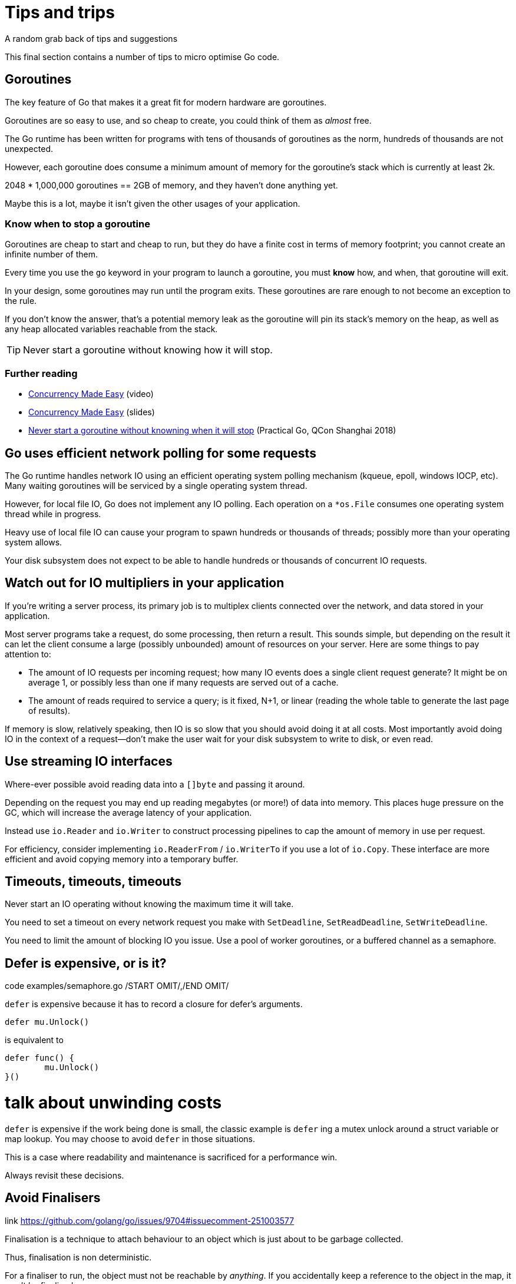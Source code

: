 = Tips and trips
A random grab back of tips and suggestions

This final section contains a number of tips to micro optimise Go code.

== Goroutines

The key feature of Go that makes it a great fit for modern hardware are goroutines.

Goroutines are so easy to use, and so cheap to create, you could think of them as _almost_ free.

The Go runtime has been written for programs with tens of thousands of goroutines as the norm, hundreds of thousands are not unexpected.

However, each goroutine does consume a minimum amount of memory for the goroutine's stack which is currently at least 2k.

2048 * 1,000,000 goroutines == 2GB of memory, and they haven't done anything yet.

Maybe this is a lot, maybe it isn't given the other usages of your application.

=== Know when to stop a goroutine

Goroutines are cheap to start and cheap to run, but they do have a finite cost in terms of memory footprint; you cannot create an infinite number of them.

Every time you use the `go` keyword in your program to launch a goroutine, you must *know* how, and when, that goroutine will exit.

In your design, some goroutines may run until the program exits. These goroutines are rare enough to not become an exception to the rule.

If you don't know the answer, that's a potential memory leak as the goroutine will pin its stack's memory on the heap, as well as any heap allocated variables reachable from the stack.

TIP: Never start a goroutine without knowing how it will stop.

=== Further reading

- https://www.youtube.com/watch?v=yKQOunhhf4A&index=16&list=PLq2Nv-Sh8EbZEjZdPLaQt1qh_ohZFMDj8[Concurrency Made Easy] (video)
- https://dave.cheney.net/paste/concurrency-made-easy.pdf[Concurrency Made Easy] (slides)
- https://dave.cheney.net/practical-go/presentations/qcon-china.html#_never_start_a_goroutine_without_knowning_when_it_will_stop[Never start a goroutine without knowning when it will stop] (Practical Go, QCon Shanghai 2018)

== Go uses efficient network polling for some requests

The Go runtime handles network IO using an efficient operating system polling mechanism (kqueue, epoll, windows IOCP, etc). Many waiting goroutines will be serviced by a single operating system thread.

However, for local file IO, Go does not implement any IO polling. Each operation on a `*os.File` consumes one operating system thread while in progress.

Heavy use of local file IO can cause your program to spawn hundreds or thousands of threads; possibly more than your operating system allows.

Your disk subsystem does not expect to be able to handle hundreds or thousands of concurrent IO requests.

== Watch out for IO multipliers in your application

If you're writing a server process, its primary job is to multiplex clients connected over the network, and data stored in your application.

Most server programs take a request, do some processing, then return a result. This sounds simple, but depending on the result it can let the client consume a large (possibly unbounded) amount of resources on your server. Here are some things to pay attention to:

- The amount of IO requests per incoming request; how many IO events does a single client request generate? It might be on average 1, or possibly less than one if many requests are served out of a cache.
- The amount of reads required to service a query; is it fixed, N+1, or linear (reading the whole table to generate the last page of results).

If memory is slow, relatively speaking, then IO is so slow that you should avoid doing it at all costs. Most importantly avoid doing IO in the context of a request—don't make the user wait for your disk subsystem to write to disk, or even read.

== Use streaming IO interfaces

Where-ever possible avoid reading data into a `[]byte` and passing it around. 

Depending on the request you may end up reading megabytes (or more!) of data into memory. This places huge pressure on the GC, which will increase the average latency of your application.

Instead use `io.Reader` and `io.Writer` to construct processing pipelines to cap the amount of memory in use per request.

For efficiency, consider implementing `io.ReaderFrom` / `io.WriterTo` if you use a lot of `io.Copy`. These interface are more efficient and avoid copying memory into a temporary buffer.

== Timeouts, timeouts, timeouts

Never start an IO operating without knowing the maximum time it will take.

You need to set a timeout on every network request you make with `SetDeadline`, `SetReadDeadline`, `SetWriteDeadline`.

You need to limit the amount of blocking IO you issue. Use a pool of worker goroutines, or a buffered channel as a semaphore.

.code examples/semaphore.go /START OMIT/,/END OMIT/

== Defer is expensive, or is it?

`defer` is expensive because it has to record a closure for defer's arguments.

 defer mu.Unlock()

is equivalent to
 
 defer func() {
         mu.Unlock()
 }()

# talk about unwinding costs

`defer` is expensive if the work being done is small, the classic example is `defer` ing a mutex unlock around a struct variable or map lookup. You may choose to avoid `defer` in those situations.

This is a case where readability and maintenance is sacrificed for a performance win. 

Always revisit these decisions.

.link https://github.com/golang/go/issues/9704#issuecomment-251003577

== Avoid Finalisers

Finalisation is a technique to attach behaviour to an object which is just about to be garbage collected.

Thus, finalisation is non deterministic. 

For a finaliser to run, the object must not be reachable by _anything_. If you accidentally keep a reference to the object in the map, it won't be finalised.

Finalisers run as part of the gc cycle, which means it is unpredictable when they will run and puts them at odds with the goal of reducing gc operation.

A finaliser may not run for a long time if you have a large heap and have tuned your appliation to create minimal garbage.

== Minimise cgo

cgo allows Go programs to call into C libraries. 

C code and Go code live in two different universes, cgo traverses the boundary between them.

This transition is not free and depending on where it exists in your code, the cost could be substantial.

cgo calls are similar to blocking IO, they consume a thread during operation.

Do not call out to C code in the middle of a tight loop.

=== Actually, maybe avoid cgo

cgo has a high overhead.

For best performance I recommend avoiding cgo in your applications.

- If the C code takes a long time, cgo overhead is not as important.
- If you're using cgo to call a very short C function, where the overhead is the most noticeable, rewrite that code in Go -- by definition it's short.
- If you're using a large piece of expensive C code is called in a tight loop, why are you using Go?

Is there anyone who's using cgo to call expensive C code frequently?

.link http://dave.cheney.net/2016/01/18/cgo-is-not-go Further reading: cgo is not Go.

== Always use the latest released version of Go

Old versions of Go will never get better. They will never get bug fixes or optimisations.

- Go 1.4 should not be used.
- Go 1.5 and 1.6 had a slower compiler, but it produces faster code, and has a faster GC.
- Go 1.7 delivered roughly a 30% improvement in compilation speed over 1.6, a 2x improvement in linking speed (better than any previous version of Go).
- Go 1.8 will deliver a smaller improvement in compilation speed (at this point), but a significant improvement in code quality for non Intel architectures.

Old version of Go receive no updates. Do not use them. Use the latest and you will get the best performance.

.link http://dave.cheney.net/2016/04/02/go-1-7-toolchain-improvements Go 1.7 toolchain improvements
.link http://dave.cheney.net/2016/09/18/go-1-8-performance-improvements-one-month-in Go 1.8 performance improvements

=== strings.Builder

No silver bullets
No free lunches 
Performance starts (and ends) with design.

=== Move hot fields to the top of the struct

=== Maybe reconsider sync.Pool

https://go-review.googlesource.com/c/go/+/166961

== Discussion

Any questions?

